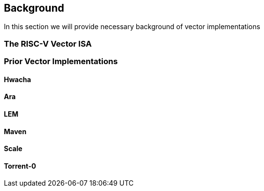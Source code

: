 [[background]]
== Background

In this section we will provide necessary background of vector implementations

=== The RISC-V Vector ISA

=== Prior Vector Implementations

==== Hwacha

==== Ara

==== LEM

==== Maven

==== Scale

==== Torrent-0

